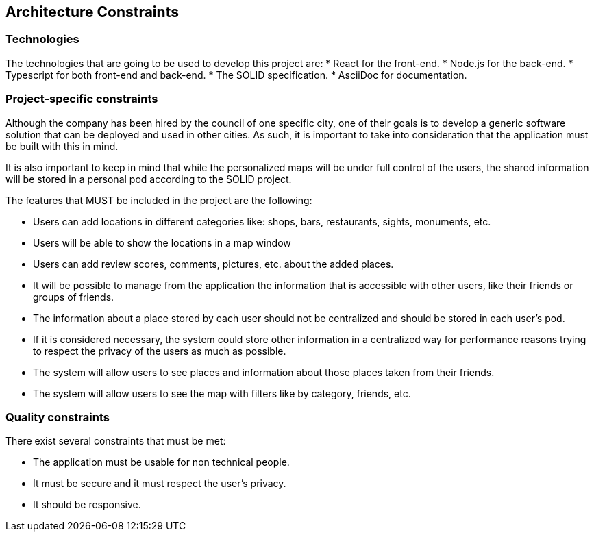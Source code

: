 [[section-architecture-constraints]]
== Architecture Constraints

=== Technologies

The technologies that are going to be used to develop this project are:
* React for the front-end.
* Node.js for the back-end.
* Typescript for both front-end and back-end.
* The SOLID specification.
* AsciiDoc for documentation.

=== Project-specific constraints

Although the company has been hired by the council of one specific city, one of their goals is to develop a generic software solution that can be deployed and used in other cities. As such, it is important to take into consideration that the application must be built with this in mind.

It is also important to keep in mind that while the personalized maps will be under full control of the users, the shared information will be stored in a personal pod according to the SOLID project.

The features that MUST be included in the project are the following:

* Users can add locations in different categories like: shops, bars, restaurants, sights, monuments, etc.
* Users will be able to show the locations in a map window
* Users can add review scores, comments, pictures, etc. about the added places.
* It will be possible to manage from the application the information that is accessible with other users, like their friends or groups of friends.
* The information about a place stored by each user should not be centralized and should be stored in each user's pod.
* If it is considered necessary, the system could store other information in a centralized way for performance reasons trying to respect the privacy of the users as much as possible.
* The system will allow users to see places and information about those places taken from their friends.
* The system will allow users to see the map with filters like by category, friends, etc.

=== Quality constraints

There exist several constraints that must be met:

* The application must be usable for non technical people.
* It must be secure and it must respect the user's privacy.
* It should be responsive.